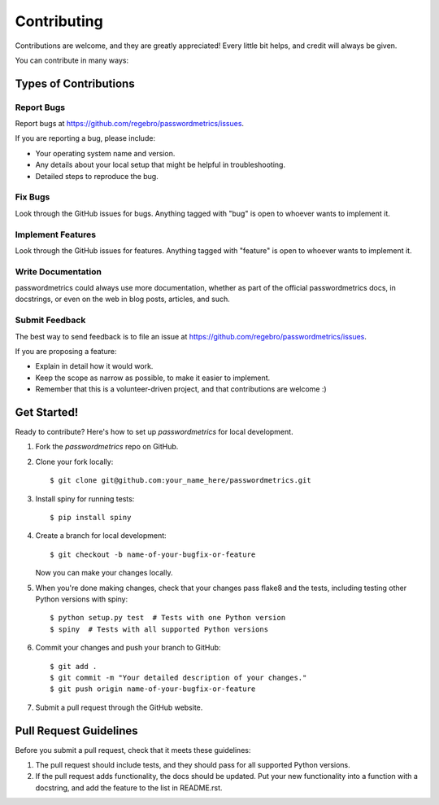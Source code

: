 ============
Contributing
============

Contributions are welcome, and they are greatly appreciated! Every
little bit helps, and credit will always be given.

You can contribute in many ways:

Types of Contributions
----------------------

Report Bugs
~~~~~~~~~~~

Report bugs at https://github.com/regebro/passwordmetrics/issues.

If you are reporting a bug, please include:

* Your operating system name and version.
* Any details about your local setup that might be helpful in troubleshooting.
* Detailed steps to reproduce the bug.

Fix Bugs
~~~~~~~~

Look through the GitHub issues for bugs. Anything tagged with "bug"
is open to whoever wants to implement it.

Implement Features
~~~~~~~~~~~~~~~~~~

Look through the GitHub issues for features. Anything tagged with "feature"
is open to whoever wants to implement it.

Write Documentation
~~~~~~~~~~~~~~~~~~~

passwordmetrics could always use more documentation, whether as part of the
official passwordmetrics docs, in docstrings, or even on the web in blog posts,
articles, and such.

Submit Feedback
~~~~~~~~~~~~~~~

The best way to send feedback is to file an issue at https://github.com/regebro/passwordmetrics/issues.

If you are proposing a feature:

* Explain in detail how it would work.
* Keep the scope as narrow as possible, to make it easier to implement.
* Remember that this is a volunteer-driven project, and that contributions
  are welcome :)

Get Started!
------------

Ready to contribute? Here's how to set up `passwordmetrics` for local development.

1. Fork the `passwordmetrics` repo on GitHub.
2. Clone your fork locally::

    $ git clone git@github.com:your_name_here/passwordmetrics.git

3. Install spiny for running tests::

    $ pip install spiny

4. Create a branch for local development::

    $ git checkout -b name-of-your-bugfix-or-feature

   Now you can make your changes locally.

5. When you're done making changes, check that your changes pass flake8 and the tests, including testing other Python versions with spiny::

    $ python setup.py test  # Tests with one Python version
    $ spiny  # Tests with all supported Python versions

6. Commit your changes and push your branch to GitHub::

    $ git add .
    $ git commit -m "Your detailed description of your changes."
    $ git push origin name-of-your-bugfix-or-feature

7. Submit a pull request through the GitHub website.

Pull Request Guidelines
-----------------------

Before you submit a pull request, check that it meets these guidelines:

1. The pull request should include tests, and they should pass for all
   supported Python versions.
2. If the pull request adds functionality, the docs should be updated. Put
   your new functionality into a function with a docstring, and add the
   feature to the list in README.rst.
